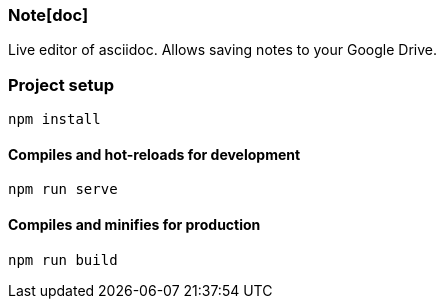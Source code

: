 Note[doc]
~~~~~~~~~

[.lead]
Live editor of asciidoc. Allows saving notes to your Google Drive.


Project setup
~~~~~~~~~~~~~
```
npm install
```

Compiles and hot-reloads for development
^^^^^^^^^^^^^^^^^^^^^^^^^^^^^^^^^^^^^^^^
```
npm run serve
```

Compiles and minifies for production
^^^^^^^^^^^^^^^^^^^^^^^^^^^^^^^^^^^^
```
npm run build
```